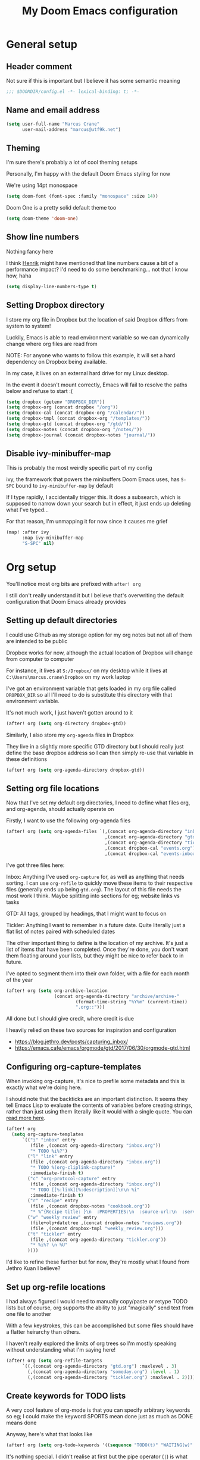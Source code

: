 #+TITLE: My Doom Emacs configuration
#+OPTIONS: toc:2

* General setup
** Header comment
Not sure if this is important but I believe it has some semantic meaning

#+begin_src emacs-lisp
;;; $DOOMDIR/config.el -*- lexical-binding: t; -*-
#+end_src
** Name and email address
#+begin_src emacs-lisp
(setq user-full-name "Marcus Crane"
      user-mail-address "marcus@utf9k.net")
#+end_src
** Theming
I'm sure there's probably a lot of cool theming setups

Personally, I'm happy with the default Doom Emacs styling for now

We're using 14pt monospace

#+begin_src emacs-lisp
(setq doom-font (font-spec :family "monospace" :size 14))
#+end_src

Doom One is a pretty solid default theme too

#+begin_src emacs-lisp
(setq doom-theme 'doom-one)
#+end_src
** Show line numbers
Nothing fancy here

I think [[https://github.com/hlissner][Henrik]] might have mentioned that line numbers cause a bit of a performance impact? I'd need to do some benchmarking... not that I know how, haha

#+begin_src emacs-lisp
(setq display-line-numbers-type t)
#+end_src
** Setting Dropbox directory

I store my org file in Dropbox but the location of said Dropbox differs from system to system!

Luckily, Emacs is able to read environment variable so we can dynamically change where org files are read from

NOTE: For anyone who wants to follow this example, it will set a hard dependency on Dropbox being available.

In my case, it lives on an external hard drive for my Linux desktop.

In the event it doesn't mount correctly, Emacs will fail to resolve the paths below and refuse to start :(

#+begin_src emacs-lisp
(setq dropbox (getenv "DROPBOX_DIR"))
(setq dropbox-org (concat dropbox "/org"))
(setq dropbox-cal (concat dropbox-org "/calendar/"))
(setq dropbox-tmpl (concat dropbox-org "/templates/"))
(setq dropbox-gtd (concat dropbox-org "/gtd/"))
(setq dropbox-notes (concat dropbox-org "/notes/"))
(setq dropbox-journal (concat dropbox-notes "journal/"))
#+end_src

#+RESULTS:
: /media/marcus/Storage/Dropbox/org/notes/journal/

** Disable ivy-minibuffer-map
This is probably the most weirdly specific part of my config

ivy, the framework that powers the minibuffers Doom Emacs uses, has ~S-SPC~ bound to ~ivy-minibuffer-map~ by default

If I type rapidly, I accidentally trigger this. It does a subsearch, which is supposed to narrow down your search but in effect, it just ends up deleting what I've typed...

For that reason, I'm unmapping it for now since it causes me grief

#+begin_src emacs-lisp
(map! :after ivy
      :map ivy-minibuffer-map
      "S-SPC" nil)
#+end_src

* Org setup

You'll notice most org bits are prefixed with ~after! org~

I still don't really understand it but I believe that's overwriting the default configuration that Doom Emacs already provides

** Setting up default directories
I could use Github as my storage option for my org notes but not all of them are intended to be public

Dropbox works for now, although the actual location of Dropbox will change from computer to computer

For instance, it lives at ~S:/Dropbox/~ on my desktop while it lives at ~C:\Users\marcus.crane\Dropbox~ on my work laptop

I've got an environment variable that gets loaded in my org file called ~DROPBOX_DIR~ so all I'll need to do is substitute this directory with that environment variable.

It's not much work, I just haven't gotten around to it

#+begin_src emacs-lisp
(after! org (setq org-directory dropbox-gtd))
#+end_src

Similarly, I also store my ~org-agenda~ files in Dropbox

They live in a slightly more specific GTD directory but I should really just define the base dropbox address so I can then simply re-use that variable in these definitions

#+begin_src emacs-lisp
(after! org (setq org-agenda-directory dropbox-gtd))
#+end_src

** Setting org file locations

Now that I've set my default org directories, I need to define what files org, and org-agenda, should actually operate on

Firstly, I want to use the following org-agenda files

#+begin_src emacs-lisp
(after! org (setq org-agenda-files `(,(concat org-agenda-directory "inbox.org")
                                     ,(concat org-agenda-directory "gtd.org")
                                     ,(concat org-agenda-directory "tickler.org")
                                     ,(concat dropbox-cal "events.org")
                                     ,(concat dropbox-cal "events-inbox.org"))))
#+end_src

I've got three files here:

Inbox: Anything I've used ~org-capture~ for, as well as anything that needs sorting. I can use ~org-refile~ to quickly move these items to their respective files (generally ends up being ~gtd.org~). The layout of this file needs the most work I think. Maybe splitting into sections for eg; website links vs tasks

GTD: All tags, grouped by headings, that I might want to focus on

Tickler: Anything I want to remember in a future date. Quite literally just a flat list of notes paired with scheduled dates

The other important thing to define is the location of my archive. It's just a list of items that have been completed. Once they're done, you don't want them floating around your lists, but they might be nice to refer back to in future.

I've opted to segment them into their own folder, with a file for each month of the year

#+begin_src emacs-lisp
(after! org (setq org-archive-location
                  (concat org-agenda-directory "archive/archive-"
                          (format-time-string "%Y%m" (current-time))
                          ".org::")))
#+end_src

All done but I should give credit, where credit is due

I heavily relied on these two sources for inspiration and configuration

- https://blog.jethro.dev/posts/capturing_inbox/
- https://emacs.cafe/emacs/orgmode/gtd/2017/06/30/orgmode-gtd.html
** Configuring org-capture-templates

When invoking org-capture, it's nice to prefile some metadata and this is exactly what we're doing here.

I should note that the backticks are an important distinction. It seems they tell Emacs Lisp to evaluate the contents of variables before creating strings, rather than just using them literally like it would with a single quote. You can [[https://emacs.stackexchange.com/questions/7481/how-to-evaluate-the-variables-before-adding-them-to-a-list][read more here]].

#+begin_src emacs-lisp
(after! org
  (setq org-capture-templates
      `(("i" "inbox" entry
         (file ,(concat org-agenda-directory "inbox.org"))
         "* TODO %i%?")
        ("l" "link" entry
         (file ,(concat org-agenda-directory "inbox.org"))
         "* TODO %(org-cliplink-capture)"
         :immediate-finish t)
        ("c" "org-protocol-capture" entry
         (file ,(concat org-agenda-directory "inbox.org"))
         "* TODO [[%:link][%:description]]\n\n %i"
         :immediate-finish t)
        ("r" "recipe" entry
         (file ,(concat dropbox-notes "cookbook.org"))
         "* %^{Recipe title: }\n  :PROPERTIES:\n  :source-url:\n  :servings:\n  :prep-time:\n  :cook-time:\n  :ready-in:\n  :END:\n** Ingredients\n   %?\n** Directions\n\n")
        ("w" "weekly review" entry
         (file+olp+datetree ,(concat dropbox-notes "reviews.org"))
         (file ,(concat dropbox-tmpl "weekly_review.org")))
        ("t" "tickler" entry
         (file ,(concat org-agenda-directory "tickler.org"))
         "* %i%? \n %U"
        ))))
#+end_src

I'd like to refine these further but for now, they're mostly what I found from Jethro Kuan I believe?

** Set up org-refile locations

I had always figured I would need to manually copy/paste or retype TODO lists but of course, org supports the ability to just "magically" send text from one file to another

With a few keystrokes, this can be accomplished but some files should have a flatter heirarchy than others.

I haven't really explored the limits of org trees so I'm mostly speaking without understanding what I'm saying here!

#+begin_src emacs-lisp
(after! org (setq org-refile-targets
      `((,(concat org-agenda-directory "gtd.org") :maxlevel . 3)
        (,(concat org-agenda-directory "someday.org") :level . 1)
        (,(concat org-agenda-directory "tickler.org") :maxlevel . 2))))
#+end_src
** Create keywords for TODO lists

A very cool feature of org-mode is that you can specify arbitrary keywords so eg; I could make the keyword SPORTS mean done just as much as DONE means done

Anyway, here's what that looks like

#+begin_src emacs-lisp
(after! org (setq org-todo-keywords '((sequence "TODO(t)" "WAITING(w)" "PROJ(p)" "|" "DONE(d)" "CANCELLED(c)"))))
#+end_src

It's nothing special. I didn't realise at first but the pipe operator (~|~) is what separates the "to be actioned" keywords from the "has been actioned" keywords
* org-roam setup

This is a very cool package from [[https://github.com/jethrokuan][Jethro Kuan]] that aims to replicate [[https://twitter.com/Conaw][Conor White-Sullivan]]'s [[https://roamresearch.com][Roam Research]] purely in Emacs and org-mode

It's probably the largest custom configuration I've got to date

Most of it follows the same configuration that Jethro uses, with some modifications to fit my own tastes.

You can see Jethro's config [[https://github.com/jethrokuan/dots/blob/master/.doom.d/config.el#L419][here]]

#+begin_src emacs-lisp
(use-package! org-roam
  :commands (org-roam-insert org-roam-find-file org-roam-switch-to-buffer org-roam)
  :hook
  (after-init . org-roam-mode)
  :custom-face
  (org-roam-link ((t (:inherit org-link :foreground "#005200"))))
  :init
  (map! :leader
        :prefix "n"
        :desc "org-roam" "l" #'org-roam
        :desc "org-roam-insert" "i" #'org-roam-insert
        :desc "org-roam-switch-to-buffer" "b" #'org-roam-switch-to-buffer
        :desc "org-roam-find-file" "f" #'org-roam-find-file
        :desc "org-roam-graph-show" "g" #'org-roam-graph-show
        :desc "org-roam-insert" "i" #'org-roam-insert
        :desc "org-roam-capture" "c" #'org-roam-capture)
  (setq org-roam-directory dropbox-org
        org-roam-db-location "~/org-roam.db"
        org-roam-graph-exclude-matcher "private")
  :config
  (require 'org-roam-protocol)
  (setq org-roam-capture-templates
        '(("d" "default" plain (function org-roam--capture-get-point)
           "%?"
           :file-name "${slug}-public"
           :head "#+TITLE: ${title}\n#+ROAM_TAG:\n"
           :unnarrowed t)
          ("p" "private" plain (function org-roam-capture--get-point)
           "%?"
           :file-name "${slug}-private"
           :head "#+TITLE: ${title}\n#+ROAM_TAG:\n")
          ("b" "book" plain (function org-roam--capture-get-point)
           "%?"
           :file-name "books/${slug}-public"
           :head "#+TITLE: ${title}\n#+ROAM_TAG: book\n\n")
          ("h" "human" plain (function org-roam--capture-get-point)
           "%?"
           :file-name "people/${slug}-private"
           :head "#+TITLE: ${title}\n#+ROAM_TAG: person\n\n")
          ("B" "blog post" plain (function org-roam--capture-get-point)
           "%?"
           :file-name "posts/${slug}-public"
           :head "#+TITLE: ${title}\n#ROAM_TAG: post\n\n"))))
#+end_src

I'm still experimenting with this setup. I want to basically tag things enough that I can differentiate between public and private notes in case I want to publish them.

That said, Deft isn't concerned with folder structure so it's debatable.

I know that Jethro uses a prefix such as ~private-~ but I don't like how that messages with ordering

Tags were newly introduced but I may opt to use folders instead for clarity

That also doesn't address that fact I'd likely want to redact private references from public notes

Thankfully, for a static site, speed of deployment isn't a concern.

* Deft setup
A very cool mode for searching over plain text which I use in conjunction with ~org-roam~

There's nothing fancy here that I can see

#+begin_src emacs-lisp
(use-package deft
  :after org
  :bind
  ("C-c n d" . deft)
  :custom
  (deft-recursive t)
  (deft-use-filter-string-for-filename t)
  (deft-default-extension "org")
  (deft-directory dropbox-notes))
#+end_src

* org-journal setup

I've been experimenting with journaling in order

It's not like a full journal entry for one day as you might expect but snippets throughout the day

The point is meant to be capturing fleeting thoughts it seems

Anyway, I've opted to use the "monthly" style, which generates one file per month and appends to it

I mainly use the above for two reasons: one file for each day adds up fast and also I might want to reference the previous day without having to switch files

I may move these into their own folder someday as well

#+begin_src emacs-lisp
(use-package! org-journal
  :bind
  ("C-c n j" . org-journal-new-entry)
  :config
  (setq org-journal-file-format "%Y-%m-private.org"
        org-journal-date-format "%Y-%m-%d"
        org-journal-dir dropbox-journal
        org-journal-file-type 'monthly))
#+end_src

* org-chef setup

What could be cooler than capturing recipes as org files?

#+begin_src emacs-lisp
(use-package org-chef
  :ensure t)
#+end_src

* org-caldav setup
Viewing my Fastmail calendar within ~org-agenda~

#+begin_src emacs-lisp
(after! org
  (use-package org-caldav
    :defer 3
    :config
    (setq
      org-caldav-url "https://caldav.fastmail.com/dav/calendars/user/marcus@utf9k.net"
      org-caldav-inbox nil
      org-caldav-calendars `(
        (:calendar-id "d9a65464-ff38-426f-b615-6accd279b1b1"
         :files (,(concat dropbox-cal "events.org"))
         :inbox ,(concat dropbox-cal "events-inbox.org")))
      org-caldav-resume-aborted 'never
      org-caldav-save-directory dropbox-cal)))
#+end_src
* org-agenda setup
Setup for org-agenda

#+begin_src emacs-lisp
(use-package! org-agenda
  :init
  (map! "C-c a" #'switch-to-agenda)
  (defun switch-to-agenda ()
    (interactive)
    (org-agenda nil " "))
  :config
  (setq org-agenda-custom-commands `((" " "Agenda"
                                      ((agenda ""
                                               ((org-agenda-span 'week)
                                                (org-deadline-warning-days 365)))
                                       (todo "TODO"
                                             ((org-agenda-overriding-header "To Refile")
                                              (org-agenda-files '(,(concat dropbox-gtd "inbox.org")))
                                              ))
                                       (todo "NEXT"
                                             ((org-agenda-overriding-header "In Progress")
                                              (org-agenda-files '(,(concat dropbox-gtd "someday.org")
                                                                  ,(concat dropbox-gtd "projects.org")
                                                                  ,(concat dropbox-gtd "next.org")))
                                              ))
                                       (todo "TODO"
                                             ((org-agenda-overriding-header "Projects")
                                              (org-agenda-files '(,(concat dropbox-gtd "projects.org")))
                                              ))
                                       (todo "TODO"
                                             ((org-agenda-overriding-header "One-off Tasks")
                                              (org-agenda-files '(,(concat dropbox-gtd "next.org")))
                                              (org-agenda-skip-function '(org-agenda-skip-entry-if 'deadline 'scheduled)))))))))
#+end_src
